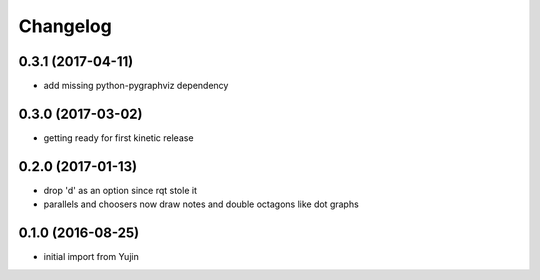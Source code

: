 Changelog
=========

0.3.1 (2017-04-11)
------------------
* add missing python-pygraphviz dependency

0.3.0 (2017-03-02)
------------------
* getting ready for first kinetic release

0.2.0 (2017-01-13)
------------------
* drop 'd' as an option since rqt stole it
* parallels and choosers now draw notes and double octagons like dot graphs

0.1.0 (2016-08-25)
------------------
* initial import from Yujin
